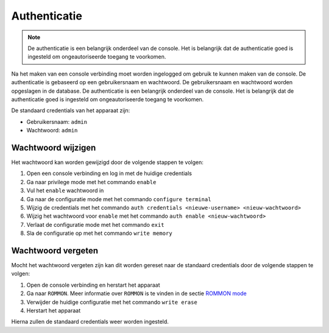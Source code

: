 Authenticatie
=============

.. note::

    De authenticatie is een belangrijk onderdeel van de console. Het is
    belangrijk dat de authenticatie goed is ingesteld om ongeautoriseerde
    toegang te voorkomen.

Na het maken van een console verbinding moet worden ingelogged om gebruik te kunnen maken van de console. De authenticatie is gebaseerd op een gebruikersnaam en wachtwoord. De gebruikersnaam en wachtwoord worden opgeslagen in de database. De authenticatie is een belangrijk onderdeel van de console. Het is belangrijk dat de authenticatie goed is ingesteld om ongeautoriseerde toegang te voorkomen.

De standaard credentials van het apparaat zijn:

- Gebruikersnaam: ``admin``
- Wachtwoord: ``admin``

Wachtwoord wijzigen
-------------------

Het wachtwoord kan worden gewijzigd door de volgende stappen te volgen:

1.  Open een console verbinding en log in met de huidige credentials
2.  Ga naar privilege mode met het commando ``enable``
3.  Vul het ``enable`` wachtwoord in
4.  Ga naar de configuratie mode met het commando ``configure terminal``
5.  Wijzig de credentials met het commando ``auth credentials <nieuwe-username> <nieuw-wachtwoord>``
6.  Wijzig het wachtwoord voor ``enable`` met het commando ``auth enable <nieuw-wachtwoord>``
7.  Verlaat de configuratie mode met het commando ``exit``
8.  Sla de configuratie op met het commando ``write memory``

Wachtwoord vergeten
-------------------

Mocht het wachtwoord vergeten zijn kan dit worden gereset naar de standaard credentials door de volgende stappen te volgen:

1.  Open de console verbinding en herstart het apparaat
2.  Ga naar ``ROMMON``. Meer informatie over ``ROMMON`` is te vinden in de sectie `ROMMON mode <./04-rommon-mode.html>`_
3.  Verwijder de huidige configuratie met het commando ``write erase``
4.  Herstart het apparaat

Hierna zullen de standaard credentials weer worden ingesteld.
